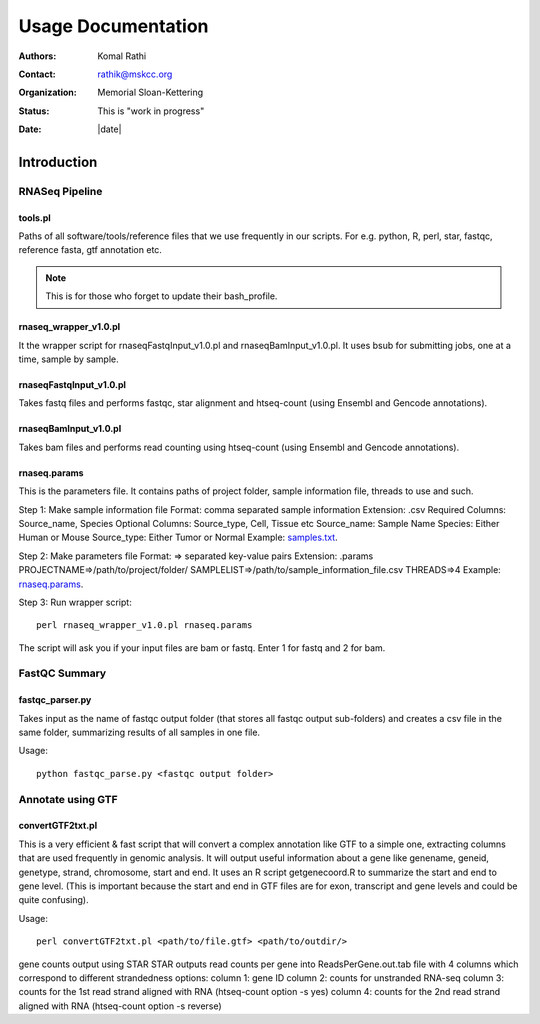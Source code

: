 *******************
Usage Documentation
*******************

:authors: Komal Rathi
:contact: rathik@mskcc.org
:organization: Memorial Sloan-Kettering
:status: This is "work in progress"
:date: |date|

.. meta::
   :keywords: rnaseq, usage
   :description: MSK_LeukGen's RNASeq analysis usage docs.

Introduction
============

RNASeq Pipeline
---------------

tools.pl
^^^^^^^^

Paths of all software/tools/reference files that we use frequently in our scripts. For e.g. python, R, perl, star, fastqc, reference fasta, gtf annotation etc.

.. note::
    This is for those who forget to update their bash_profile.

rnaseq_wrapper_v1.0.pl
^^^^^^^^^^^^^^^^^^^^^^

It the wrapper script for rnaseqFastqInput_v1.0.pl and rnaseqBamInput_v1.0.pl. It uses bsub for submitting jobs, one at a time, sample by sample.

rnaseqFastqInput_v1.0.pl
^^^^^^^^^^^^^^^^^^^^^^^^

Takes fastq files and performs fastqc, star alignment and htseq-count (using Ensembl and Gencode annotations).

rnaseqBamInput_v1.0.pl
^^^^^^^^^^^^^^^^^^^^^^

Takes bam files and performs read counting using htseq-count (using Ensembl and Gencode annotations).

rnaseq.params
^^^^^^^^^^^^^

This is the parameters file. It contains paths of project folder, sample information file, threads to use and such.

Step 1: Make sample information file
Format: comma separated sample information
Extension: .csv
Required Columns: Source_name, Species
Optional Columns: Source_type, Cell, Tissue etc
Source_name: Sample Name
Species: Either Human or Mouse
Source_type: Either Tumor or Normal
Example: `samples.txt`_.

Step 2: Make parameters file
Format: => separated key-value pairs
Extension: .params
PROJECTNAME=>/path/to/project/folder/
SAMPLELIST=>/path/to/sample_information_file.csv
THREADS=>4
Example: `rnaseq.params`_.

Step 3: Run wrapper script::

    perl rnaseq_wrapper_v1.0.pl rnaseq.params

The script will ask you if your input files are bam or fastq. Enter 1 for fastq and 2 for bam.

FastQC Summary
--------------

fastqc_parser.py
^^^^^^^^^^^^^^^^

Takes input as the name of fastqc output folder (that stores all fastqc output sub-folders) and creates a csv file in the same folder, summarizing results of all samples in one file.

Usage::

    python fastqc_parse.py <fastqc output folder>

Annotate using GTF
------------------

convertGTF2txt.pl
^^^^^^^^^^^^^^^^^

This is a very efficient & fast script that will convert a complex annotation like GTF to a simple one, extracting columns that are used frequently in genomic analysis. It will output useful information about a gene like genename, geneid, genetype, strand, chromosome, start and end. It uses an R script getgenecoord.R to summarize the start and end to gene level. (This is important because the start and end in GTF files are for exon, transcript and gene levels and could be quite confusing).

Usage::

    perl convertGTF2txt.pl <path/to/file.gtf> <path/to/outdir/>

.. references
.. _rnaseq.params: http://perlbrew.pl/
.. _samples.txt: http://leukenvs.readthedocs.org/en/latest/install/bin.html#perlbrew-0-74

.. attention::
gene counts output using STAR
STAR outputs read counts per gene into ReadsPerGene.out.tab file with 4 columns which
correspond to different strandedness options:
column 1: gene ID
column 2: counts for unstranded RNA-seq
column 3: counts for the 1st read strand aligned with RNA (htseq-count option -s yes)
column 4: counts for the 2nd read strand aligned with RNA (htseq-count option -s reverse)
